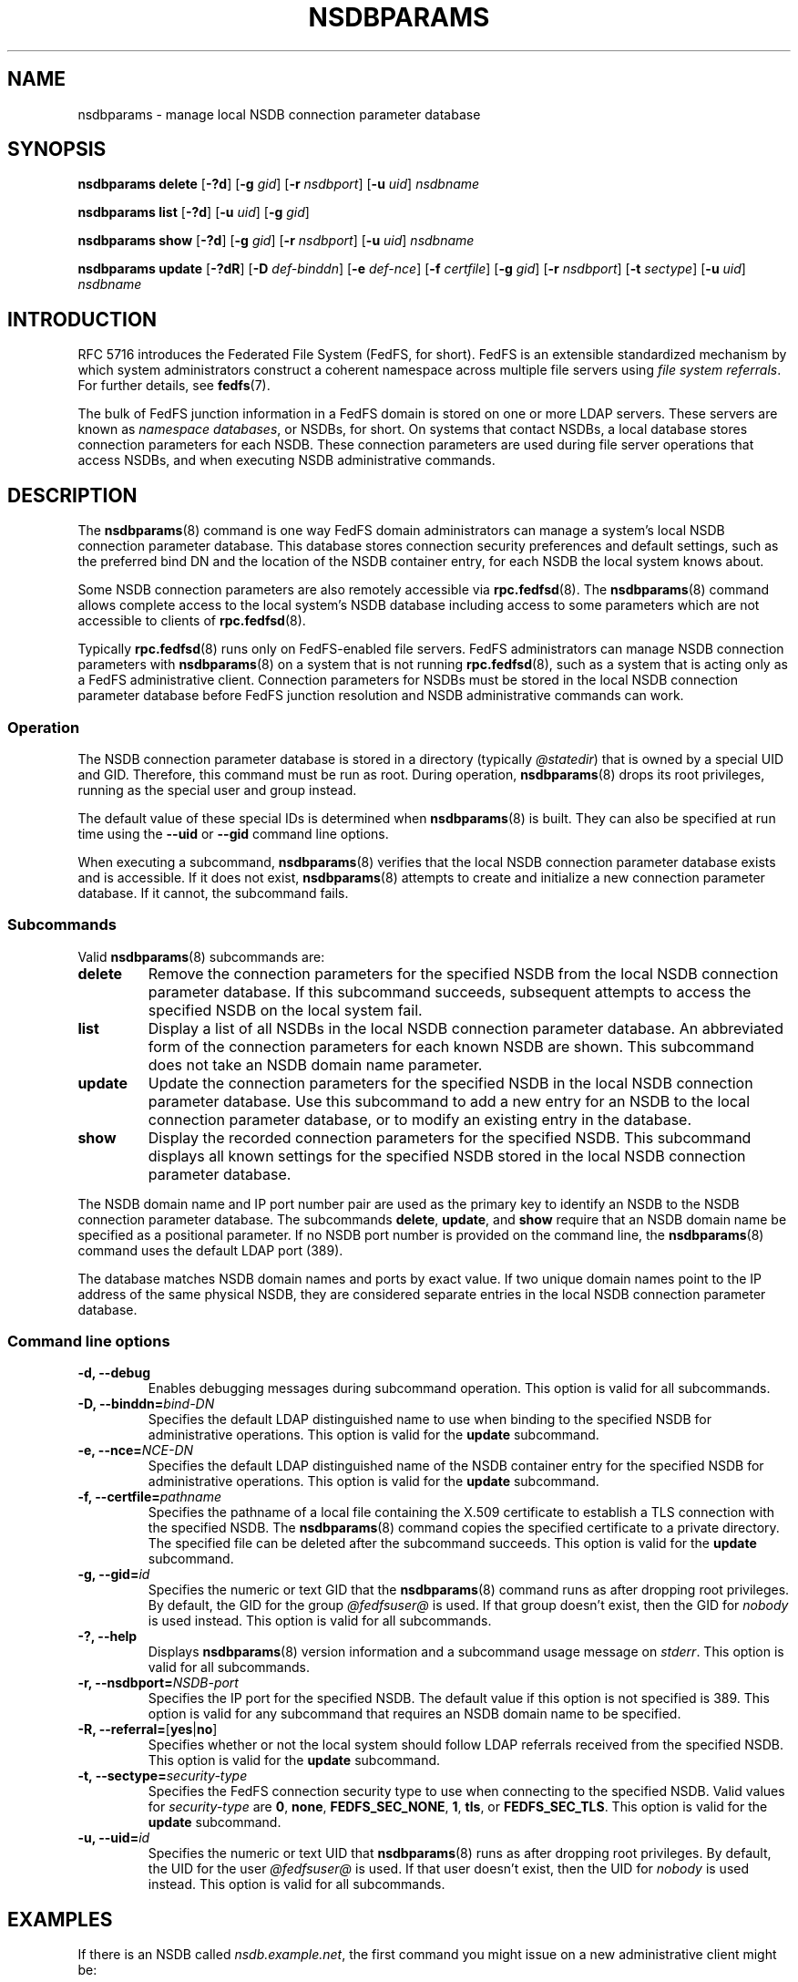 .\"@(#)nsdbparams.8"
.\"
.\" @file doc/man/nsdbparams.8
.\" @brief man page for nsdbparams command
.\"

.\"
.\" Copyright 2011 Oracle.  All rights reserved.
.\"
.\" This file is part of fedfs-utils.
.\"
.\" fedfs-utils is free software; you can redistribute it and/or modify
.\" it under the terms of the GNU General Public License version 2.0 as
.\" published by the Free Software Foundation.
.\"
.\" fedfs-utils is distributed in the hope that it will be useful, but
.\" WITHOUT ANY WARRANTY; without even the implied warranty of
.\" MERCHANTABILITY or FITNESS FOR A PARTICULAR PURPOSE.  See the
.\" GNU General Public License version 2.0 for more details.
.\"
.\" You should have received a copy of the GNU General Public License
.\" version 2.0 along with fedfs-utils.  If not, see:
.\"
.\"	http://www.gnu.org/licenses/old-licenses/gpl-2.0.txt
.\"
.TH NSDBPARAMS 8 "@publication-date@"
.SH NAME
nsdbparams \- manage local NSDB connection parameter database
.SH SYNOPSIS
.B nsdbparams delete
.RB [ \-?d ]
.RB [ \-g
.IR gid ]
.RB [ \-r
.IR nsdbport ]
.RB [ \-u
.IR uid ]
.I nsdbname
.P
.B nsdbparams list
.RB [ \-?d ]
.RB [ \-u
.IR uid ]
.RB [ \-g
.IR gid ]
.P
.B nsdbparams show
.RB [ \-?d ]
.RB [ \-g
.IR gid ]
.RB [ \-r
.IR nsdbport ]
.RB [ \-u
.IR uid ]
.I nsdbname
.P
.B nsdbparams update
.RB [ \-?dR ]
.RB [ \-D
.IR def-binddn ]
.RB [ \-e
.IR def-nce ]
.RB [ \-f
.IR certfile ]
.RB [ \-g
.IR gid ]
.RB [ \-r
.IR nsdbport ]
.RB [ \-t
.IR sectype ]
.RB [ \-u
.IR uid ]
.I nsdbname
.SH INTRODUCTION
RFC 5716 introduces the Federated File System (FedFS, for short).
FedFS is an extensible standardized mechanism
by which system administrators construct
a coherent namespace across multiple file servers using
.IR "file system referrals" .
For further details, see
.BR fedfs (7).
.P
The bulk of FedFS junction information in a FedFS domain is stored
on one or more LDAP servers.
These servers are known as
.IR "namespace databases" ,
or NSDBs, for short.
On systems that contact NSDBs,
a local database stores connection parameters for each NSDB.
These connection parameters are used during file server operations
that access NSDBs,
and when executing NSDB administrative commands.
.SH DESCRIPTION
The
.BR nsdbparams (8)
command is one way FedFS domain administrators can manage
a system's local NSDB connection parameter database.
This database stores connection security preferences and default settings,
such as the preferred bind DN and the location of the
NSDB container entry,
for each NSDB the local system knows about.
.P
Some NSDB connection parameters are also remotely accessible via
.BR rpc.fedfsd (8).
The
.BR nsdbparams (8)
command allows complete access to the local system's NSDB database
including access to some parameters which are not accessible to clients of
.BR rpc.fedfsd (8).
.P
Typically
.BR rpc.fedfsd (8)
runs only on FedFS-enabled file servers.
FedFS administrators can manage NSDB connection parameters with
.BR nsdbparams (8)
on a system that is not running
.BR rpc.fedfsd (8),
such as a system that is acting only as a FedFS administrative client.
Connection parameters for NSDBs must be stored
in the local NSDB connection parameter database
before FedFS junction resolution and
NSDB administrative commands can work.
.SS Operation
The NSDB connection parameter database is stored
in a directory
(typically
.IR @statedir )
that is owned by a special UID and GID.
Therefore, this command must be run as root.
During operation,
.BR nsdbparams (8)
drops its root privileges,
running as the special user and group instead.
.P
The default value of these special IDs is determined when
.BR nsdbparams (8)
is built.  They can also be specified at run time using the
.B \-\-uid
or
.B \-\-gid
command line options.
.P
When executing a subcommand,
.BR nsdbparams (8)
verifies that the local NSDB connection parameter database exists
and is accessible.
If it does not exist,
.BR nsdbparams (8)
attempts to create and initialize a new connection parameter database.
If it cannot, the subcommand fails.
.SS Subcommands
Valid
.BR nsdbparams (8)
subcommands are:
.IP "\fBdelete\fP"
Remove the connection parameters for the specified NSDB
from the local NSDB connection parameter database.
If this subcommand succeeds,
subsequent attempts to access the specified NSDB on the local system fail.
.IP "\fBlist\fP"
Display a list of all NSDBs in the local NSDB connection parameter database.
An abbreviated form of the connection parameters for each known NSDB
are shown.
This subcommand does not take an NSDB domain name parameter.
.IP "\fBupdate\fP"
Update the connection parameters for the specified NSDB
in the local NSDB connection parameter database.
Use this subcommand to
add a new entry for an NSDB to the local connection parameter database,
or to modify an existing entry in the database.
.IP "\fBshow\fP"
Display the recorded connection parameters for the specified NSDB.
This subcommand displays all known settings for the specified NSDB
stored in the local NSDB connection parameter database.
.P
The NSDB domain name and IP port number pair
are used as the primary key to identify an NSDB to the NSDB
connection parameter database.
The subcommands
.BR delete ,
.BR update ", and"
.B show
require that an NSDB domain name be specified as a positional parameter.
If no NSDB port number is provided on the command line, the
.BR nsdbparams (8)
command uses the default LDAP port (389).
.P
The database matches NSDB domain names and ports by exact value.
If two unique domain names point
to the IP address of the same physical NSDB,
they are considered separate entries
in the local NSDB connection parameter database.
.SS Command line options
.IP "\fB\-d, \-\-debug"
Enables debugging messages during subcommand operation.
This option is valid for all subcommands.
.IP "\fB\-D, \-\-binddn=\fIbind-DN\fP"
Specifies the default LDAP distinguished name to use
when binding to the specified NSDB for administrative operations.
This option is valid for the
.B update
subcommand.
.IP "\fB-e, \-\-nce=\fINCE-DN\fP"
Specifies the default LDAP distinguished name of the NSDB container entry
for the specified NSDB for administrative operations.
This option is valid for the
.B update
subcommand.
.IP "\fB-f, \-\-certfile=\fIpathname\fP"
Specifies the pathname of a local file containing the X.509 certificate
to establish a TLS connection with the specified NSDB.
The
.BR nsdbparams (8)
command copies the specified certificate to a private directory.
The specified file can be deleted after the subcommand succeeds.
This option is valid for the
.B update
subcommand.
.IP "\fB\-g, \-\-gid=\fIid\fP"
Specifies the numeric or text GID that the
.BR nsdbparams (8)
command runs as after dropping root privileges.
By default, the GID for the group
.I @fedfsuser@
is used.
If that group doesn't exist, then the GID for
.I nobody
is used instead.
This option is valid for all subcommands.
.IP "\fB\-?, \-\-help"
Displays
.BR nsdbparams (8)
version information and a subcommand usage message on
.IR stderr .
This option is valid for all subcommands.
.IP "\fB\-r, \-\-nsdbport=\fINSDB-port\fP"
Specifies the IP port for the specified NSDB.
The default value if this option is not specified is 389.
This option is valid for any subcommand that requires an
NSDB domain name to be specified.
.IP "\fB\-R, \-\-referral=\fP[\fByes\fP|\fBno\fP]"
Specifies whether or not the local system should follow LDAP referrals
received from the specified NSDB.
This option is valid for the
.B update
subcommand.
.IP "\fB\-t, \-\-sectype=\fIsecurity-type\fP"
Specifies the FedFS connection security type to use when connecting
to the specified NSDB.  Valid values for
.I security-type
are
.BR 0 ,
.BR none ,
.BR FEDFS_SEC_NONE ,
.BR 1 ,
.BR tls ,
or
.BR FEDFS_SEC_TLS .
This option is valid for the
.B update
subcommand.
.IP "\fB\-u, \-\-uid=\fIid\fP"
Specifies the numeric or text UID that
.BR nsdbparams (8)
runs as after dropping root privileges.
By default, the UID for the user
.I @fedfsuser@
is used.
If that user doesn't exist, then the UID for
.I nobody
is used instead.
This option is valid for all subcommands.
.SH EXAMPLES
If there is an NSDB called
.IR nsdb.example.net ,
the first command you might issue on a new administrative client might be:
.RS
.sp
# nsdbparams update nsdb.example.net
.sp
.RE
You can view the new connection parameter entry with
.RS
.sp
# nsdbparams show nsdb.example.net
.sp
.RE
The result of this command would look like:
.RS
.sp
nsdb.example.net:389:
.br
	connection security: FEDFS_SEC_NONE
.br
	follow referrals: no
.sp
.RE
To set up TLS security, use the
.B update
subcommand and specify the
.B \-\-sectype
and
.B \-\-certfile
options.
For instance, if an X.509 certificate for
.I nsdb.example.net
were contained in a local file called
.IR /tmp/nsdb.pem ,
you might use:
.RS
.sp
# nsdbparams update -t tls -f /tmp/nsdb.pem nsdb.example.net
.sp
.RE
To switch from TLS security back to no connection security for this NSDB,
you might use:
.RS
.sp
# nsdbparams update nsdb.example.net -t none
.SH FILES
.TP
.I @statedir@/nsdbparam.sqlite3
database of NSDB connection parameters
.TP
.I @statedir@/nsdbcerts
local directory that stores X.509 certificates for NSDBs
.SH "SEE ALSO"
.BR fedfs (7),
.BR rpc.fedfsd (8)
.sp
RFC 3530 for a description of NFS version 4 referrals
.sp
RFC 5716 for FedFS requirements and overview
.SH COLOPHON
This page is part of the fedfs-utils package.
A description of the project and information about reporting bugs
can be found at
.IR http://wiki.linux-nfs.org/wiki/index.php/FedFsUtilsProject .
.SH "AUTHOR"
Chuck Lever <chuck.lever@oracle.com>

